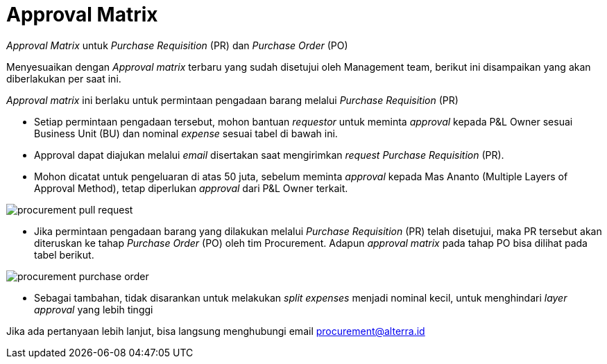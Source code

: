 = Approval Matrix

_Approval Matrix_ untuk _Purchase Requisition_ (PR) dan _Purchase Order_ (PO)

Menyesuaikan dengan _Approval matrix_ terbaru yang sudah disetujui oleh Management team, berikut ini disampaikan yang akan diberlakukan per saat ini. 

_Approval matrix_ ini berlaku untuk permintaan pengadaan barang melalui _Purchase Requisition_ (PR)

* Setiap permintaan pengadaan tersebut, mohon bantuan _requestor_ untuk meminta _approval_ kepada P&L Owner sesuai Business Unit (BU) dan nominal _expense_ sesuai tabel di bawah ini.
* Approval dapat diajukan melalui _email_ disertakan saat mengirimkan _request Purchase Requisition_ (PR).
* Mohon dicatat untuk pengeluaran di atas 50 juta, sebelum meminta _approval_ kepada Mas Ananto (Multiple Layers of Approval Method), tetap diperlukan _approval_ dari P&L Owner terkait.

image::./images-procurement/procurement-pull-request.png[align="center"]

* Jika permintaan pengadaan barang yang dilakukan melalui _Purchase Requisition_ (PR) telah disetujui, maka PR tersebut akan diteruskan ke tahap _Purchase Order_ (PO) oleh tim Procurement. Adapun _approval matrix_ pada tahap PO bisa dilihat pada tabel berikut.

image::./images-procurement/procurement-purchase-order.png[align="center"]

* Sebagai tambahan, tidak disarankan untuk melakukan _split expenses_ menjadi nominal kecil, untuk menghindari _layer approval_ yang lebih tinggi

Jika ada pertanyaan lebih lanjut, bisa langsung menghubungi email procurement@alterra.id 
